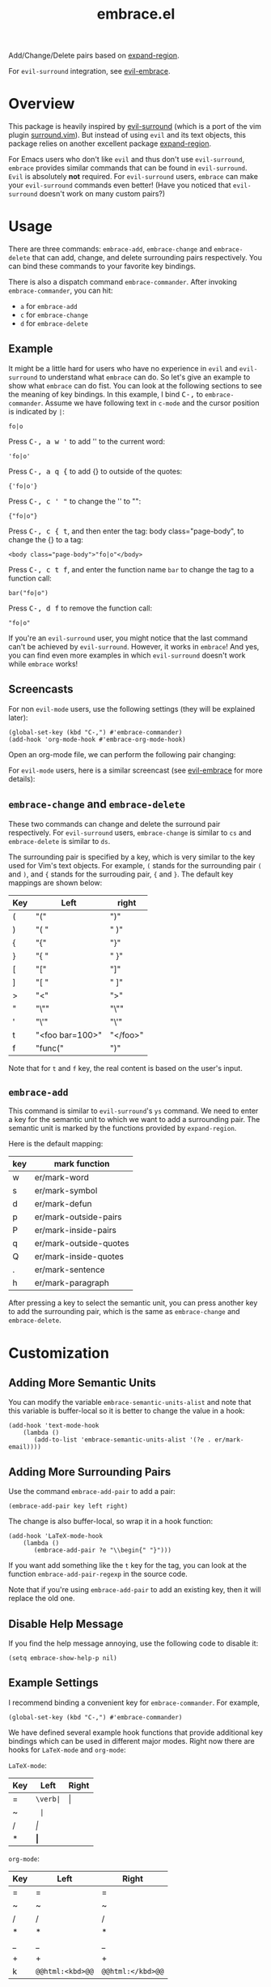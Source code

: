 #+TITLE: embrace.el

Add/Change/Delete pairs based on [[https://github.com/magnars/expand-region.el][expand-region]].

For =evil-surround= integration, see [[https://github.com/cute-jumper/evil-embrace.el][evil-embrace]].

* Overview
This package is heavily inspired by [[https://github.com/timcharper/evil-surround][evil-surround]] (which is a port of the vim
plugin [[https://github.com/tpope/vim-surround][surround.vim]]). But instead of using =evil= and its text objects, this
package relies on another excellent package [[https://github.com/magnars/expand-region.el][expand-region]].

For Emacs users who don't like =evil= and thus don't use =evil-surround=,
=embrace= provides similar commands that can be found in =evil-surround=. =Evil=
is absolutely *not* required. For =evil-surround= users, =embrace= can make your
=evil-surround= commands even better! (Have you noticed that =evil-surround=
doesn't work on many custom pairs?)

* Usage
   There are three commands: =embrace-add=, =embrace-change= and
   =embrace-delete= that can add, change, and delete surrounding pairs
   respectively. You can bind these commands to your favorite key bindings.

   There is also a dispatch command =embrace-commander=. After invoking
   =embrace-commander=, you can hit:
   - =a= for =embrace-add=
   - =c= for =embrace-change=
   - =d= for =embrace-delete=

** Example

   It might be a little hard for users who have no experience in =evil= and
   =evil-surround= to understand what =embrace= can do. So let's give an example
   to show what =embrace= can do fist. You can look at the following sections to
   see the meaning of key bindings. In this example, I bind
   @@html:<kbd>@@C-,@@html:</kbd>@@ to =embrace-commander=. Assume we have
   following text in =c-mode= and the cursor position is indicated by ~|~:
   : fo|o

   Press @@html:<kbd>@@C-, a w '@@html:</kbd>@@ to add '' to the current word:
   : 'fo|o'

   Press @@html:<kbd>@@C-, a q {@@html:</kbd>@@ to add {} to outside of the quotes:
   : {'fo|o'}

   Press @@html:<kbd>@@C-, c ' "@@html:</kbd>@@ to change the '' to "":
   : {"fo|o"}

   Press @@html:<kbd>@@C-, c { t@@html:</kbd>@@, and then enter the tag: body class="page-body", to change the {} to a tag:
   : <body class="page-body">"fo|o"</body>

   Press @@html:<kbd>@@C-, c t f@@html:</kbd>@@, and enter the function name =bar= to change the tag to a
   function call:
   : bar("fo|o")

   Press @@html:<kbd>@@C-, d f@@html:</kbd>@@ to remove the function call:
   : "fo|o"

   If you're an =evil-surround= user, you might notice that the last command
   can't be achieved by =evil-surround=. However, it works in =embrace=! And
   yes, you can find even more examples in which =evil-surround= doesn't work
   while =embrace= works!

** Screencasts
   For non =evil-mode= users, use the following settings (they will be explained
   later):
   : (global-set-key (kbd "C-,") #'embrace-commander)
   : (add-hook 'org-mode-hook #'embrace-org-mode-hook)

   Open an org-mode file, we can perform the following pair changing:

   [[./screencasts/embrace.gif]]

   For =evil-mode= users, here is a similar screencast (see [[https://github.com/cute-jumper/evil-embrace.el][evil-embrace]] for more
   details):

   [[https://github.com/cute-jumper/evil-embrace.el/blob/master/screencasts/evil-embrace.gif]]


** =embrace-change= and =embrace-delete=
   These two commands can change and delete the surround pair respectively. For
   =evil-surround= users, =embrace-change= is similar to =cs= and
   =embrace-delete= is similar to =ds=.

   The surrounding pair is specified by a key, which is very similar to the key
   used for Vim's text objects. For example, =(= stands for the surrounding pair
   =(= and =)=, and ={= stands for the surrouding pair, ={= and =}=. The default
   key mappings are shown below:
   | Key | Left                | right    |
   |-----+---------------------+----------|
   | (   | "("                 | ")"      |
   | )   | "( "                | " )"     |
   | {   | "{"                 | "}"      |
   | }   | "{ "                | " }"     |
   | [   | "["                 | "]"      |
   | ]   | "[ "                | " ]"     |
   | >   | "<"                 | ">"      |
   | "   | "\""                | "\""     |
   | '   | "\'"                | "\'"     |
   | t   | "<foo bar=100>"     | "</foo>" |
   | f   | "func("             | ")"      |

   Note that for =t= and =f= key, the real content is based on the user's input.

** =embrace-add=
   This command is similar to =evil-surround='s =ys= command. We need to enter a
   key for the semantic unit to which we want to add a surrounding pair. The
   semantic unit is marked by the functions provided by =expand-region=.

   Here is the default mapping:
   | key | mark function          |
   |-----+------------------------|
   | w   | er/mark-word           |
   | s   | er/mark-symbol         |
   | d   | er/mark-defun          |
   | p   | er/mark-outside-pairs  |
   | P   | er/mark-inside-pairs   |
   | q   | er/mark-outside-quotes |
   | Q   | er/mark-inside-quotes  |
   | .   | er/mark-sentence       |
   | h   | er/mark-paragraph      |

   After pressing a key to select the semantic unit, you can press another key
   to add the surrounding pair, which is the same as =embrace-change= and
   =embrace-delete=.


* Customization
** Adding More Semantic Units
   You can modify the variable =embrace-semantic-units-alist= and note that
   this variable is buffer-local so it is better to change the value in a hook:
   : (add-hook 'text-mode-hook
   :     (lambda ()
   :        (add-to-list 'embrace-semantic-units-alist '(?e . er/mark-email))))

** Adding More Surrounding Pairs
   Use the command =embrace-add-pair= to add a pair:
   : (embrace-add-pair key left right)

   The change is also buffer-local, so wrap it in a hook function:
   : (add-hook 'LaTeX-mode-hook
   :     (lambda ()
   :        (embrace-add-pair ?e "\\begin{" "}")))

   If you want add something like the =t= key for the tag, you can look at the
   function =embrace-add-pair-regexp= in the source code.

   Note that if you're using =embrace-add-pair= to add an existing key, then it
   will replace the old one.


** Disable Help Message
   If you find the help message annoying, use the following code to disable it:
   : (setq embrace-show-help-p nil)

** Example Settings
   I recommend binding a convenient key for =embrace-commander=. For example,
   : (global-set-key (kbd "C-,") #'embrace-commander)

   We have defined several example hook functions that provide additional key
   bindings which can be used in different major modes. Right now there are
   hooks for =LaTeX-mode= and =org-mode=:

   =LaTeX-mode=:
   | Key | Left        | Right |
   |-----+-------------+-------|
   | =   | =\verb|=    | \vert |
   | ~   | \texttt{    | }     |
   | /   | \emph{      | }     |
   | *   | \textbf{    | }     |

   =org-mode=:
   | Key | Left             | Right             |
   |-----+------------------+-------------------|
   | =   | =                | =                 |
   | ~   | ~                | ~                 |
   | /   | /                | /                 |
   | *   | *                | *                 |
   | _   | _                | _                 |
   | +   | +                | +                 |
   | k   | ~@@html:<kbd>@@~ | ~@@html:</kbd>@@~ |

   To use them:
   : (add-hook 'LaTeX-mode-hook 'embrace-LaTeX-mode-hook)
   : (add-hook 'org-mode-hook 'embrace-org-mode-hook)

   The code for the two hooks above (which are defined in =embrace.el=):
   : (defun embrace-LaTeX-mode-hook ()
   :   (dolist (lst '((?= "\\verb|" . "|")
   :                  (?~ "\\texttt{" . "}")
   :                  (?/ "\\emph{" . "}")
   :                  (?* "\\textbf{" . "}")))
   :     (embrace-add-pair (car lst) (cadr lst) (cddr lst))))
   : (defun embrace-org-mode-hook ()
   :   (dolist (lst '((?= "=" . "=")
   :                  (?~ "~" . "~")
   :                  (?/ "/" . "/")
   :                  (?* "*" . "*")
   :                  (?_ "_" . "_")
   :                  (?+ "+" . "+")
   :                  (?k "@@html:<kbd>@@" . "@@html:</kbd>@@")))
   :     (embrace-add-pair (car lst) (cadr lst) (cddr lst))))

   You can define and use your own hook function similar to the code above.

   Welcome to add some settings for more major modes.

* For =evil-surround= Users
** Where =embrace= is better
  From the previous example, you can see that =embrace= actually replicates all
  the funcionalities provided in =evil-surround= and it can even do more than
  =evil-surround=. Actually, they are quite different. Since =embrace= uses
  =expand-region= behind the scene, you can expect it to work as long as
  =expand-region= works. Unlike =evil-surround=, which is restricted to the
  pre-defined text objects, =embrace= can define nearly arbitrary surrounding
  pairs and three core commands always work. On the contratry, you get nearly no
  customization in =evil-surround=: custom pairs don't work in =cs= or =ds= if
  you don't have a corresponding text object defined (they work in =ys=).

  *TL;DR*: =embrace= is more customizable.
** Where =evil-surround= is better
   =expand-region= works on semantic units, which can be different in different
   major modes, which causes =embrace= to have different behaviors in differnt
   major modes. However, =evil-surround= is based on text objects. You can
   expect it to have the same behavior in different major modes.

   Assume the following text in =LaTeX-mode=:
   : a<foo>{ ba|r }</foo>a

   Using =embrace=, it is impossible to find the tag =<foo>= and =</foo>= since
   they are not meaningfun under =LaTeX-mode= so =expand-region= would not
   consider the tag as a semantic unit. Therefore, =embrace-delete= can not
   delete the tag (it *does* work if you delete the letter =a=s at both ends).

   However, if you change the major mode to =html-mode=, =embrace= works since
   now the =<foo>= tag becomes meaningful in current context.

   In both situations, =evil-surround= can work because =tag= is an evil text
   object that has already been defined.

   If you're a programmer, you probably always work on some blocks that are
   meaningful in the current context. From this point of view, =embrace='s
   behavior makes more sense.
** Why not use together?
   Sure! You can make =embrace= and =evil-surround= work together. Look at
   [[https://github.com/cute-jumper/evil-embrace.el][evil-embrace]]!

* Contributions
This package is still in early stage, but it is quite usable right now. More
functions can be added and the evil integration is not perfect yet.
Contributions are always welcome!
* Related Packages
  - [[https://github.com/cute-jumper/evil-embrace.el][evil-embrace]]
  - [[https://github.com/magnars/expand-region.el][expand-region]]
  - [[https://github.com/timcharper/evil-surround][evil-surround]]
  - [[https://github.com/magnars/change-inner.el][change-inner]]
  - [[https://github.com/Fuco1/smartparens][smartparens]]
